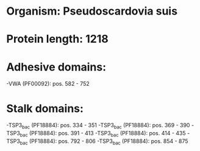 * Organism: Pseudoscardovia suis
* Protein length: 1218
* Adhesive domains:
-VWA (PF00092): pos. 582 - 752
* Stalk domains:
-TSP3_bac (PF18884): pos. 334 - 351
-TSP3_bac (PF18884): pos. 369 - 390
-TSP3_bac (PF18884): pos. 391 - 413
-TSP3_bac (PF18884): pos. 414 - 435
-TSP3_bac (PF18884): pos. 792 - 806
-TSP3_bac (PF18884): pos. 854 - 875

